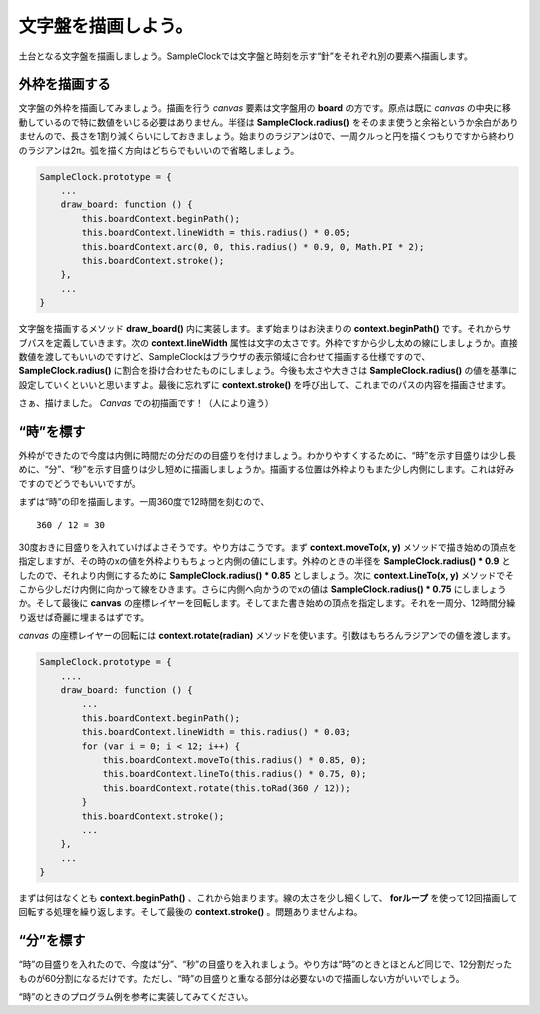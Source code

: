 ==============================
文字盤を描画しよう。
==============================

土台となる文字盤を描画しましょう。SampleClockでは文字盤と時刻を示す“針”をそれぞれ別の要素へ描画します。

外枠を描画する
==============================

文字盤の外枠を描画してみましょう。描画を行う *canvas* 要素は文字盤用の **board** の方です。原点は既に *canvas* の中央に移動しているので特に数値をいじる必要はありません。半径は **SampleClock.radius()** をそのまま使うと余裕というか余白がありませんので、長さを1割り減くらいにしておきましょう。始まりのラジアンは0で、一周クルっと円を描くつもりですから終わりのラジアンは2π。弧を描く方向はどちらでもいいので省略しましょう。

.. code-block:: javascript

 SampleClock.prototype = {
     ...
     draw_board: function () {
         this.boardContext.beginPath();
         this.boardContext.lineWidth = this.radius() * 0.05;
         this.boardContext.arc(0, 0, this.radius() * 0.9, 0, Math.PI * 2);
         this.boardContext.stroke();
     },
     ...
 }

文字盤を描画するメソッド **draw_board()** 内に実装します。まず始まりはお決まりの **context.beginPath()** です。それからサブパスを定義していきます。次の **context.lineWidth** 属性は文字の太さです。外枠ですから少し太めの線にしましょうか。直接数値を渡してもいいのですけど、SampleClockはブラウザの表示領域に合わせて描画する仕様ですので、 **SampleClock.radius()** に割合を掛け合わせたものにしましょう。今後も太さや大きさは **SampleClock.radius()** の値を基準に設定していくといいと思いますよ。最後に忘れずに **context.stroke()** を呼び出して、これまでのパスの内容を描画させます。

さぁ、描けました。 *Canvas* での初描画です！（人により違う）

“時”を標す
==============================

外枠ができたので今度は内側に時間だの分だのの目盛りを付けましょう。わかりやすくするために、“時”を示す目盛りは少し長めに、“分”、“秒”を示す目盛りは少し短めに描画しましょうか。描画する位置は外枠よりもまた少し内側にします。これは好みですのでどうでもいいですが。

まずは“時”の印を描画します。一周360度で12時間を刻むので、 ::

 360 / 12 = 30

30度おきに目盛りを入れていけばよさそうです。やり方はこうです。まず **context.moveTo(x, y)** メソッドで描き始めの頂点を指定しますが、その時のxの値を外枠よりもちょっと内側の値にします。外枠のときの半径を **SampleClock.radius() * 0.9** としたので、それより内側にするために **SampleClock.radius() * 0.85** としましょう。次に **context.LineTo(x, y)** メソッドでそこから少しだけ内側に向かって線をひきます。さらに内側へ向かうのでxの値は **SampleClock.radius() * 0.75** にしましょうか。そして最後に **canvas** の座標レイヤーを回転します。そしてまた書き始めの頂点を指定します。それを一周分、12時間分繰り返せば奇麗に埋まるはずです。

.. image:: images/rotate.png
 :alt: context.rotate(radian)
 :align: right

*canvas* の座標レイヤーの回転には **context.rotate(radian)** メソッドを使います。引数はもちろんラジアンでの値を渡します。

.. code-block:: javascript

 SampleClock.prototype = {
     ....
     draw_board: function () {
         ...
         this.boardContext.beginPath();
         this.boardContext.lineWidth = this.radius() * 0.03;
         for (var i = 0; i < 12; i++) {
             this.boardContext.moveTo(this.radius() * 0.85, 0);
             this.boardContext.lineTo(this.radius() * 0.75, 0);
             this.boardContext.rotate(this.toRad(360 / 12));
         }
         this.boardContext.stroke();
         ...
     },
     ...
 }

まずは何はなくとも **context.beginPath()** 、これから始まります。線の太さを少し細くして、 **forループ** を使って12回描画して回転する処理を繰り返します。そして最後の **context.stroke()** 。問題ありませんよね。


“分”を標す
==============================

“時”の目盛りを入れたので、今度は“分”、“秒”の目盛りを入れましょう。やり方は“時”のときとほとんど同じで、12分割だったものが60分割になるだけです。ただし、“時”の目盛りと重なる部分は必要ないので描画しない方がいいでしょう。

“時”のときのプログラム例を参考に実装してみてください。

